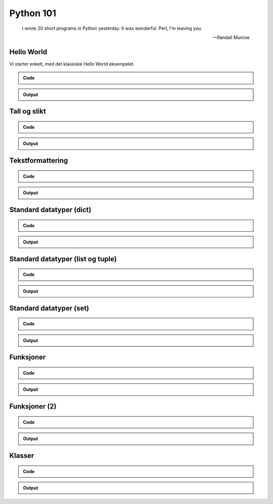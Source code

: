 ==========
Python 101
==========

.. figure:: python.png
    :align: center
    :alt: http://xkcd.com/353/

.. epigraph::

    I wrote 20 short programs in Python yesterday.  It was wonderful.  Perl, I'm leaving you.

    -- Randall Munroe

Hello World
===========

Vi starter enkelt, med det klassiske Hello World eksempelet.

.. admonition:: Code

    .. include:: hello.py
        :code: python

.. admonition:: Output

    .. include:: hello.out
        :code:

Tall og slikt
=============

.. admonition:: Code

    .. include:: numbers.py
        :code: python

.. admonition:: Output

    .. include:: numbers.out
        :code:


Tekstformattering
=================

.. admonition:: Code

    .. include:: text.py
        :code: python

.. admonition:: Output

    .. include:: text.out
        :code:

Standard datatyper (dict)
=========================

.. admonition:: Code

    .. include:: data_dict.py
        :code: python

.. admonition:: Output

    .. include:: data_dict.out
        :code:

Standard datatyper (list og tuple)
==================================

.. admonition:: Code

    .. include:: data_list_tuple.py
        :code: python

.. admonition:: Output

    .. include:: data_list_tuple.out
        :code:

Standard datatyper (set)
========================

.. admonition:: Code

    .. include:: data_set.py
        :code: python

.. admonition:: Output

    .. include:: data_set.out
        :code:

Funksjoner
==========

.. admonition:: Code

    .. include:: func1.py
        :code: python

.. admonition:: Output

    .. include:: func1.out
        :code:

Funksjoner (2)
==============

.. admonition:: Code

    .. include:: func2.py
        :code: python

.. admonition:: Output

    .. include:: func2.out
        :code:


Klasser
=======

.. admonition:: Code

    .. include:: classes.py
        :code: python

.. admonition:: Output

    .. include:: classes.out
        :code:
